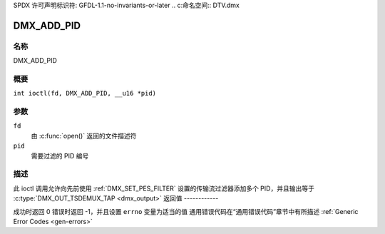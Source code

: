 SPDX 许可声明标识符: GFDL-1.1-no-invariants-or-later
.. c:命名空间:: DTV.dmx

.. _DMX_ADD_PID:

===========
DMX_ADD_PID
===========

名称
----

DMX_ADD_PID

概要
--------

.. c:宏:: DMX_ADD_PID

``int ioctl(fd, DMX_ADD_PID, __u16 *pid)``

参数
---------

``fd``
    由 :c:func:`open()` 返回的文件描述符
``pid``
    需要过滤的 PID 编号
描述
-----------

此 ioctl 调用允许向先前使用 :ref:`DMX_SET_PES_FILTER` 设置的传输流过滤器添加多个 PID，并且输出等于 :c:type:`DMX_OUT_TSDEMUX_TAP <dmx_output>`
返回值
------------

成功时返回 0
错误时返回 -1，并且设置 ``errno`` 变量为适当的值
通用错误代码在“通用错误代码”章节中有所描述 :ref:`Generic Error Codes <gen-errors>`
